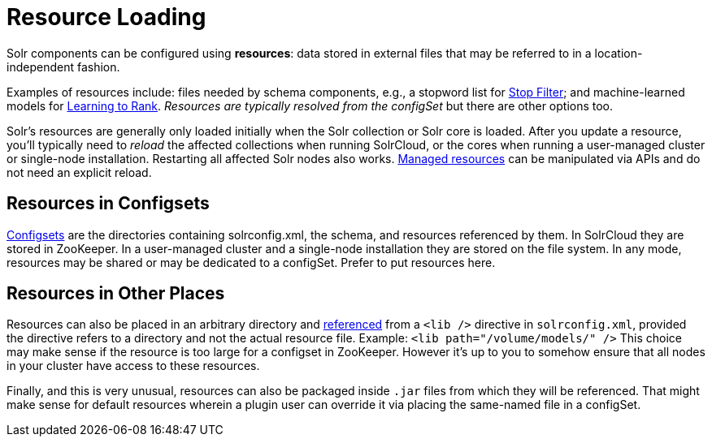 = Resource Loading

// Licensed to the Apache Software Foundation (ASF) under one
// or more contributor license agreements.  See the NOTICE file
// distributed with this work for additional information
// regarding copyright ownership.  The ASF licenses this file
// to you under the Apache License, Version 2.0 (the
// "License"); you may not use this file except in compliance
// with the License.  You may obtain a copy of the License at
//
//   http://www.apache.org/licenses/LICENSE-2.0
//
// Unless required by applicable law or agreed to in writing,
// software distributed under the License is distributed on an
// "AS IS" BASIS, WITHOUT WARRANTIES OR CONDITIONS OF ANY
// KIND, either express or implied.  See the License for the
// specific language governing permissions and limitations
// under the License.

Solr components can be configured using *resources*: data stored in external files that may be referred to in a location-independent fashion.

Examples of resources include: files needed by schema components, e.g., a stopword list for <<filters.adoc#stop-filter,Stop Filter>>; and machine-learned models for <<learning-to-rank.adoc#,Learning to Rank>>.
_Resources are typically resolved from the configSet_ but there are other options too.

Solr's resources are generally only loaded initially when the Solr collection or Solr core is loaded.
After you update a resource, you'll typically need to _reload_ the affected collections when running SolrCloud, or the cores when running a user-managed cluster or single-node installation.
Restarting all affected Solr nodes also works.
<<managed-resources.adoc#,Managed resources>> can be manipulated via APIs and do not need an explicit reload.

== Resources in Configsets

<<config-sets.adoc#,Configsets>> are the directories containing solrconfig.xml, the schema, and resources referenced by them.
In SolrCloud they are stored in ZooKeeper.
In a user-managed cluster and a single-node installation they are stored on the file system.
In any mode, resources may be shared or may be dedicated to a configSet.
Prefer to put resources here.

== Resources in Other Places

Resources can also be placed in an arbitrary directory and <<libs.adoc#lib-directives-in-solrconfig,referenced>> from a `<lib />` directive in `solrconfig.xml`, provided the directive refers to a directory and not the actual resource file.
Example: `<lib path="/volume/models/" />`
This choice may make sense if the resource is too large for a configset in ZooKeeper.
However it's up to you to somehow ensure that all nodes in your cluster have access to these resources.

Finally, and this is very unusual, resources can also be packaged inside `.jar` files from which they will be referenced.
That might make sense for default resources wherein a plugin user can override it via placing the same-named file in a configSet.

